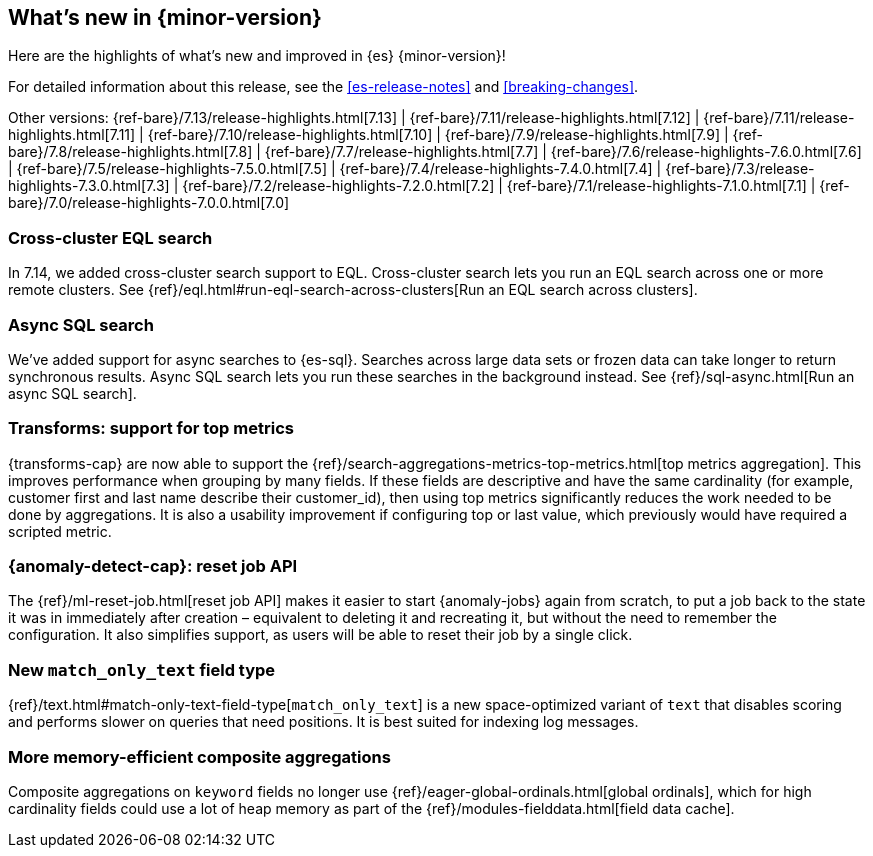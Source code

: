 [[release-highlights]]
== What's new in {minor-version}

Here are the highlights of what's new and improved in {es} {minor-version}!

For detailed information about this release, see the <<es-release-notes>> and
<<breaking-changes>>.

// Add previous release to the list
Other versions:
{ref-bare}/7.13/release-highlights.html[7.13]
| {ref-bare}/7.11/release-highlights.html[7.12]
| {ref-bare}/7.11/release-highlights.html[7.11]
| {ref-bare}/7.10/release-highlights.html[7.10]
| {ref-bare}/7.9/release-highlights.html[7.9]
| {ref-bare}/7.8/release-highlights.html[7.8]
| {ref-bare}/7.7/release-highlights.html[7.7]
| {ref-bare}/7.6/release-highlights-7.6.0.html[7.6]
| {ref-bare}/7.5/release-highlights-7.5.0.html[7.5]
| {ref-bare}/7.4/release-highlights-7.4.0.html[7.4]
| {ref-bare}/7.3/release-highlights-7.3.0.html[7.3]
| {ref-bare}/7.2/release-highlights-7.2.0.html[7.2]
| {ref-bare}/7.1/release-highlights-7.1.0.html[7.1]
| {ref-bare}/7.0/release-highlights-7.0.0.html[7.0]

// tag::notable-highlights[]
[discrete]
[[cross-cluster-eql-search]]
=== Cross-cluster EQL search

In 7.14, we added cross-cluster search support to EQL. Cross-cluster search lets
you run an EQL search across one or more remote clusters. See
{ref}/eql.html#run-eql-search-across-clusters[Run an EQL search across
clusters].

[discrete]
[[async-sql-search]]
=== Async SQL search

We've added support for async searches to {es-sql}. Searches across large data
sets or frozen data can take longer to return synchronous results. Async SQL
search lets you run these searches in the background instead. See
{ref}/sql-async.html[Run an async SQL search].

[discrete]
[[transform-top-metrics-support]]
=== Transforms: support for top metrics

{transforms-cap} are now able to support the
{ref}/search-aggregations-metrics-top-metrics.html[top metrics aggregation].
This improves performance when grouping by many fields. If these fields are
descriptive and have the same cardinality (for example, customer first and last
name describe their customer_id), then using top metrics significantly reduces
the work needed to be done by aggregations. It is also a usability improvement
if configuring top or last value, which previously would have required a
scripted metric.

[discrete]
[[ml-anomaly-detection-reset-job]]
=== {anomaly-detect-cap}: reset job API

The {ref}/ml-reset-job.html[reset job API] makes it easier to start
{anomaly-jobs} again from scratch, to put a job back to the state it was in
immediately after creation – equivalent to deleting it and recreating it, but
without the need to remember the configuration. It also simplifies support, as
users will be able to reset their job by a single click.

[discrete]
[[match-only-text]]
=== New `match_only_text` field type

{ref}/text.html#match-only-text-field-type[`match_only_text`] is a new
space-optimized variant of `text` that disables scoring and performs slower
on queries that need positions. It is best suited for indexing log messages.

[discrete]
[[composite-aggs-without-global-ordinals]]
=== More memory-efficient composite aggregations

Composite aggregations on `keyword` fields no longer use
{ref}/eager-global-ordinals.html[global ordinals], which for high cardinality
fields could use a lot of heap memory as part of the
{ref}/modules-fielddata.html[field data cache].
// end::notable-highlights[]
